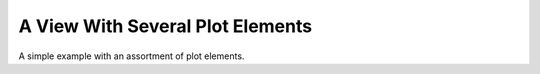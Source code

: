 A View With Several Plot Elements
=================================

A simple example with an assortment of plot elements.

.. plot::

    from matplotview import view
    import matplotlib.pyplot as plt
    import numpy as np

    fig, (ax1, ax2) = plt.subplots(1, 2)

    # Plot a line, circle patch, some text, and an image...
    ax1.plot([i for i in range(10)], "r")
    ax1.add_patch(plt.Circle((3, 3), 1, ec="black", fc="blue"))
    ax1.text(10, 10, "Hello World!", size=20)
    ax1.imshow(np.random.rand(30, 30), origin="lower", cmap="Blues", alpha=0.5,
               interpolation="nearest")

    # Turn axes 2 into a view of axes 1.
    view(ax2, ax1)
    # Modify the second axes data limits to match the first axes...
    ax2.set_aspect(ax1.get_aspect())
    ax2.set_xlim(ax1.get_xlim())
    ax2.set_ylim(ax1.get_ylim())

    fig.tight_layout()
    fig.show()

